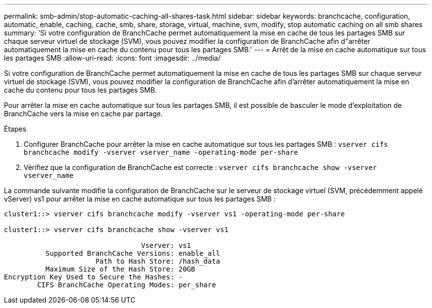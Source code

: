 ---
permalink: smb-admin/stop-automatic-caching-all-shares-task.html 
sidebar: sidebar 
keywords: branchcache, configuration, automatic, enable, caching, cache, smb, share, storage, virtual, machine, svm, modify, stop automatic caching on all smb shares 
summary: 'Si votre configuration de BranchCache permet automatiquement la mise en cache de tous les partages SMB sur chaque serveur virtuel de stockage (SVM), vous pouvez modifier la configuration de BranchCache afin d"arrêter automatiquement la mise en cache du contenu pour tous les partages SMB.' 
---
= Arrêt de la mise en cache automatique sur tous les partages SMB
:allow-uri-read: 
:icons: font
:imagesdir: ../media/


[role="lead"]
Si votre configuration de BranchCache permet automatiquement la mise en cache de tous les partages SMB sur chaque serveur virtuel de stockage (SVM), vous pouvez modifier la configuration de BranchCache afin d'arrêter automatiquement la mise en cache du contenu pour tous les partages SMB.

Pour arrêter la mise en cache automatique sur tous les partages SMB, il est possible de basculer le mode d'exploitation de BranchCache vers la mise en cache par partage.

.Étapes
. Configurer BranchCache pour arrêter la mise en cache automatique sur tous les partages SMB : `vserver cifs branchcache modify -vserver vserver_name -operating-mode per-share`
. Vérifiez que la configuration de BranchCache est correcte : `vserver cifs branchcache show -vserver vserver_name`


La commande suivante modifie la configuration de BranchCache sur le serveur de stockage virtuel (SVM, précédemment appelé vServer) vs1 pour arrêter la mise en cache automatique sur tous les partages SMB :

[listing]
----
cluster1::> vserver cifs branchcache modify -vserver vs1 -operating-mode per-share

cluster1::> vserver cifs branchcache show -vserver vs1

                                 Vserver: vs1
          Supported BranchCache Versions: enable_all
                      Path to Hash Store: /hash_data
          Maximum Size of the Hash Store: 20GB
Encryption Key Used to Secure the Hashes: -
        CIFS BranchCache Operating Modes: per_share
----
